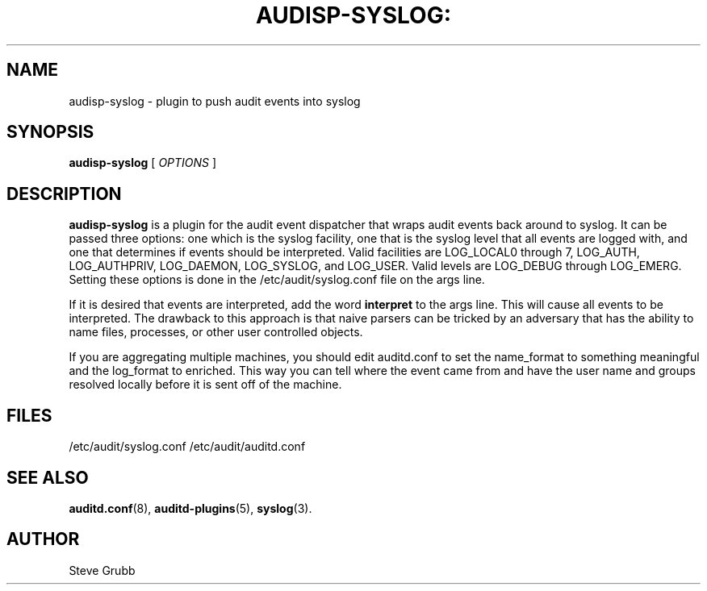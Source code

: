 .TH AUDISP-SYSLOG: "8" "August 2018" "Red Hat" "System Administration Utilities"
.SH NAME
audisp-syslog \- plugin to push audit events into syslog
.SH SYNOPSIS
.B audisp-syslog
[ \fIOPTIONS\fP ]
.SH DESCRIPTION
\fBaudisp-syslog\fP is a plugin for the audit event dispatcher that wraps audit events back around to syslog. It can be passed three options: one which is the syslog facility, one that is the syslog level that all events are logged with, and one that determines if events should be interpreted. Valid facilities are LOG_LOCAL0 through 7, LOG_AUTH, LOG_AUTHPRIV, LOG_DAEMON, LOG_SYSLOG, and LOG_USER. Valid levels are LOG_DEBUG through LOG_EMERG. Setting these options is done in the /etc/audit/syslog.conf file on the args line.

If it is desired that events are interpreted, add the word
.B interpret
to the args line. This will cause all events to be interpreted. The drawback to this approach is that naive parsers can be tricked by an adversary that has the ability to name files, processes, or other user controlled objects.

If you are aggregating multiple machines, you should edit auditd.conf to set the name_format to something meaningful and the log_format to enriched. This way you can tell where the event came from and have the user name and groups resolved locally before it is sent off of the machine.

.SH FILES
/etc/audit/syslog.conf
/etc/audit/auditd.conf
.SH "SEE ALSO"
.BR auditd.conf (8),
.BR auditd-plugins (5),
.BR syslog (3).
.SH AUTHOR
Steve Grubb
